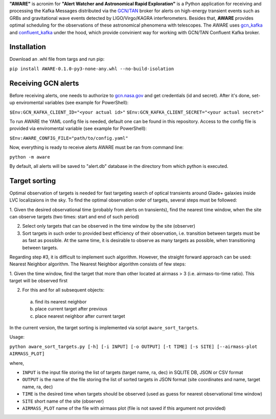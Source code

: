 **"AWARE"** is acronim for **"Alert Watcher and Astronomical Rapid Exploration"** is a Python 
application for receiving and processing the Kafka Messages distributed via the 
`GCN/TAN <gcn.nasa.gov>`_ broker for alerts on high-energy transient events such as GRBs and 
gravitational wave events detected by LIGO/Virgo/KAGRA interferometers. 
Besides that, **AWARE** provides optimal scheduling for the observations of these astronomical phenomena with telescopes.
The AWARE uses `gcn_kafka <https://github.com/nasa-gcn/gcn-kafka-python>`_ and `confluent_kafka <https://github.com/confluentinc/confluent-kafka-python>`_ under the hood, which provide 
convinient way for working with GCN/TAN Confluent Kafka broker. 

Installation
============
Download an .whl file from targs and run pip:

``pip install AWARE-0.1.0-py3-none-any.whl --no-build-isolation``

Receiving GCN alerts
====================
Before receiving alerts, one needs to authorize to `<gcn.nasa.gov>`_ and get credentials (id and secret).
After it's done, set-up enviromental variables (see example for PowerShell):

``$Env:GCN_KAFKA_CLIENT_ID="<your actual id>"``
``$Env:GCN_KAFKA_CLIENT_SECRET="<your actual secret>"``

To run AWARE the YAML config file is needed, default one can be found in this repository. 
Access to the config file is provided via enviromental variable (see example for PowerShell):

``$Env:AWARE_CONFIG_FILE="path/to/config.yaml"``

Now, everything is ready to receive alerts AWARE must be ran from command line:

``python -m aware``

By default, all alerts will be saved to "alert.db" database in the directory from which python is executed.


Target sorting
==============

Optimal observation of targets is needed for fast targeting search of optical transients 
around Glade+ galaxies inside LVC localizaions in the sky. To find the optimal observation 
order of targets, several steps must be followed:

1. Given the desired observational time (probably from alerts on transients),
find the nearest time window, when the site can observe targets (two times: start and end of such period)

2. Select only targets that can be observed in the time window by the site (observer)

3. Sort targets in such order to provided best efficiency of their observation, i.e. transition between targets must be as fast as possible. At the same time, it is desirable to observe as many targets as possible, when transitioning between targets.

Regarding step #3, it is difficult to implement such algorithm. However, the straight forward approach can be used: Nearest Neighbor algorithm.  
The Nearest Neighbor algorithm consists of few steps:

1. Given the time window, find the target that more than other located at airmass > 3 (i.e. airmass-to-time ratio). 
This target will be observed first

2. For this and for all subsequent objects:

  a. find its nearest neighbor
  b. place current target after previous
  c. place nearest neighbor after current target

In the current version, the target sorting is implemented via script ``aware_sort_targets``. 

Usage:

``python aware_sort_targets.py [-h] [-i INPUT] [-o OUTPUT] [-t TIME] [-s SITE] [--airmass-plot AIRMASS_PLOT]``

where,

- ``INPUT`` is the input file storing the list of targets (target name, ra, dec) in SQLITE DB, JSON or CSV format
- ``OUTPUT`` is the name of the file storing the list of sorted targets in JSON format (site coordinates and name, target name, ra, dec)
- ``TIME`` is the desired time when targets should be observed (used as guess for nearest observational time window)
- ``SITE`` short name of the site (observer)
- ``AIRMASS_PLOT`` name of the file with airmass plot (file is not saved if this argument not provided)

